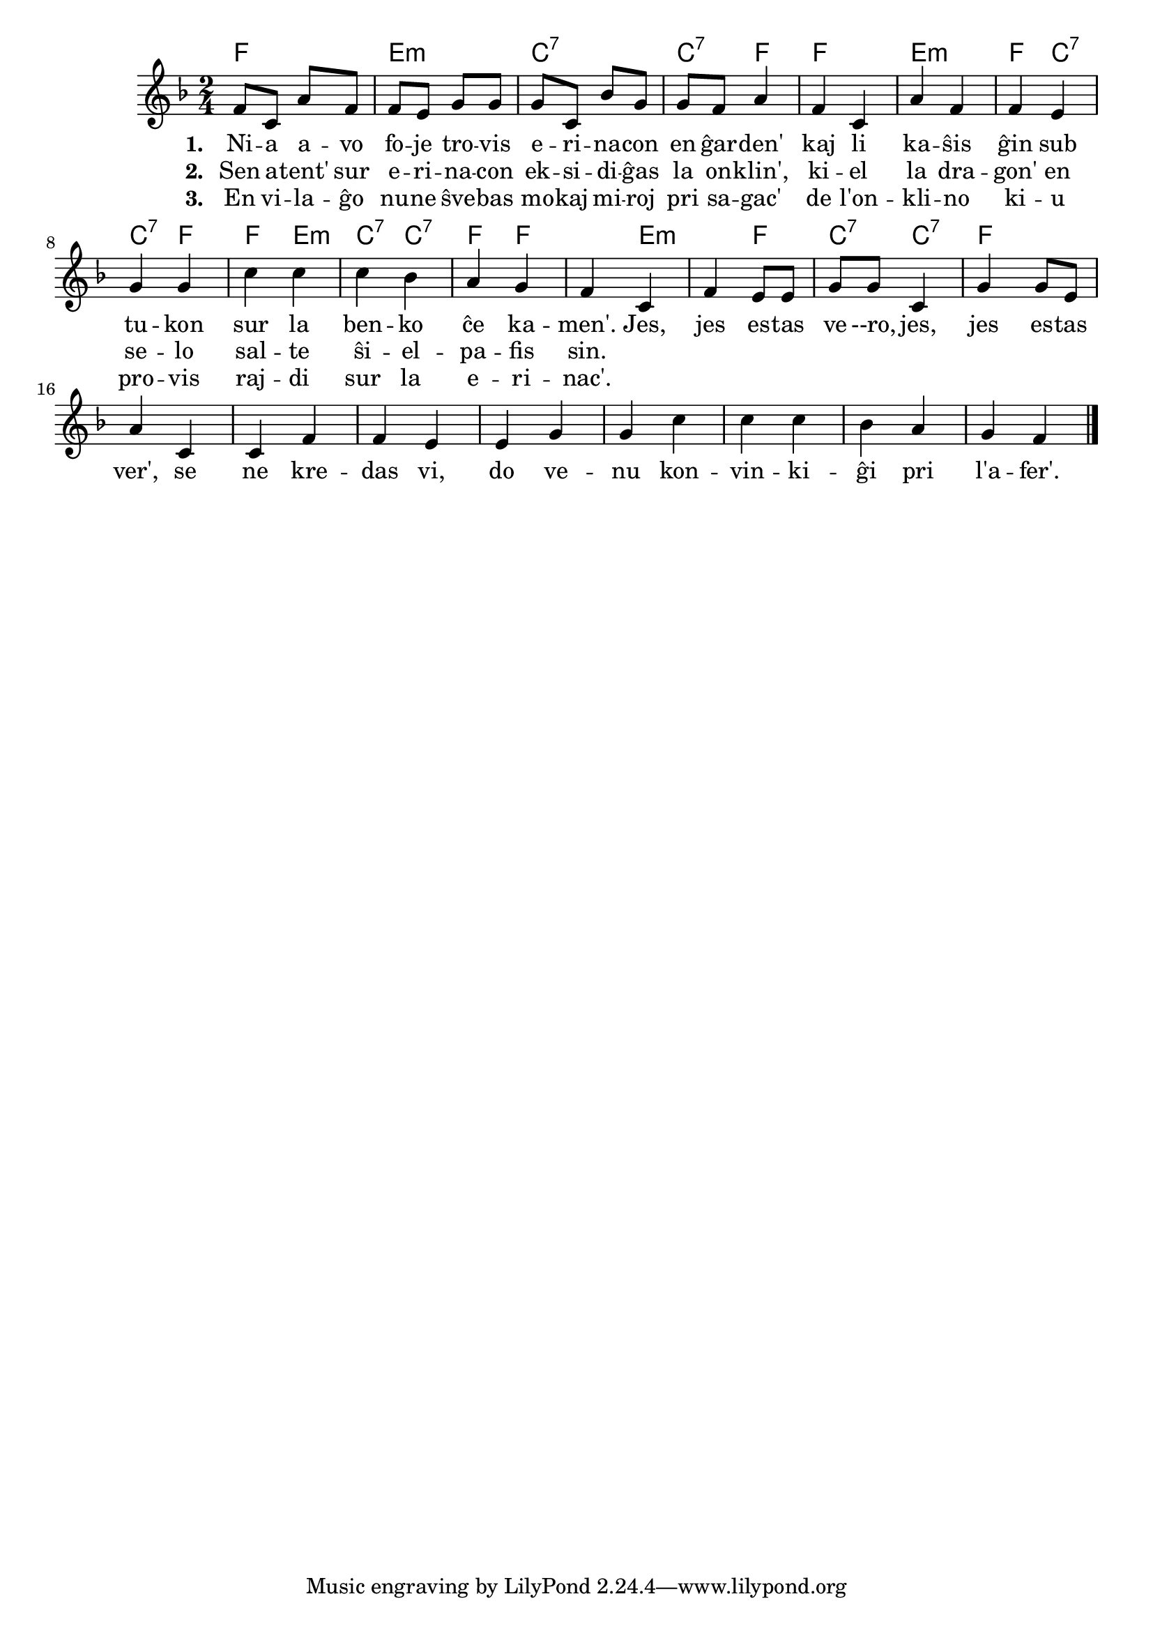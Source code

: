 

\score {
	\header {
	title = "La erinaco"
	subsubtitle = "El la ĉeĥa Josef Cink"
	}
	
	\transpose c c' {
	<< \chords {
		 f2 e:m c:7 c4:7 f f2 e:m f4 c:7 c:7 f
         f  e:m c:7 c4:7 f f2 e:m f4 c:7 c:7 f
           } % chords
	\relative {
		\time 2/4
		\key f \major
	%\autoBeamOff
f8 c a' f f e g g g c, bes' g g f a4 f c a' f f e g g c c c  bes a g f4
c f e8 e g g c,4 g' g8 e a4 c,4 c f f e e g g c c c bes a g f4
\bar "|." 
	\autoBeamOn
	} % relative
	\addlyrics { \set stanza = #"1. "
Ni -- a a -- vo fo -- je tro -- vis e -- ri -- na -- con en ĝar -- den' kaj li ka -- ŝis ĝin sub tu -- kon sur la ben -- ko ĉe ka -- men'. 
Jes, jes es -- tas ve --ro, jes, jes es -- tas ver', se ne kre -- das vi, do ve -- nu kon -- vin -- ki -- ĝi pri l'a -- fer'.
	} %addlyrics
	\addlyrics { \set stanza = #"2. "
	Sen a -- tent' sur e -- ri -- na -- con ek -- si -- di -- ĝas la on -- klin', ki -- el la dra -- gon' en se -- lo sal -- te ŝi -- el -- pa -- fis sin.} %addlyrics
	\addlyrics { \set stanza = #"3. "
	En vi -- la -- ĝo nu -- ne ŝve -- bas mo -- kaj mi -- roj pri sa -- gac' de  l'on -- kli -- no ki -- u pro -- vis raj -- di sur la e -- ri -- nac'.} %addlyrics

>>
	} % transpose
 
    %\combine \null \vspace #0.5 % adds vertical spacing between verses
} % score
